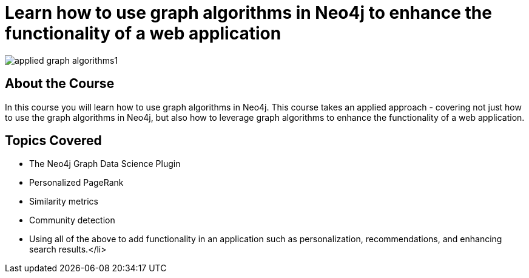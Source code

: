 = Learn how to use graph algorithms in Neo4j to enhance the functionality of a web application

image::https://s3.amazonaws.com/dev.assets.neo4j.com/wp-content/uploads/20190611154252/applied-graph-algorithms1.png[]

== About the Course

In this course you will learn how to use graph algorithms in Neo4j.
This course takes an applied approach - covering not just how to use the graph algorithms in Neo4j, but also how to leverage graph algorithms to enhance the functionality of a web application.

== Topics Covered

* The Neo4j Graph Data Science Plugin
* Personalized PageRank
* Similarity metrics
* Community detection
* Using all of the above to add functionality in an application such as personalization, recommendations, and enhancing search results.</li>
